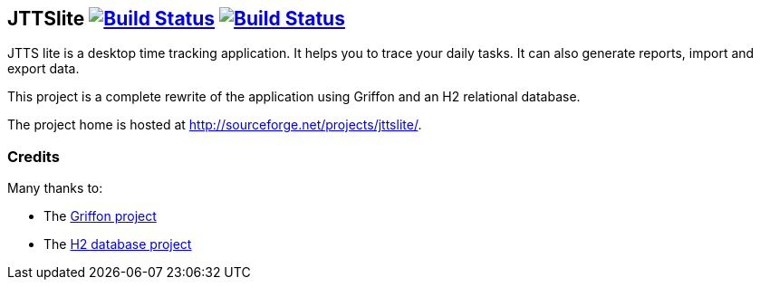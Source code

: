 JTTSlite image:https://buildhive.cloudbees.com/job/davidecavestro/job/jttslite/badge/icon["Build Status", link="https://buildhive.cloudbees.com/job/davidecavestro/job/jttslite/"] image:https://travis-ci.org/davidecavestro/jttslite.png?branch=master["Build Status", link="https://travis-ci.org/davidecavestro/jttslite"]
------------------------------------------------------------------------------------------------------------------------------------------------------------------------------------------------------------------------------------------------------------------------------------------------------------------------------

JTTS lite is a desktop time tracking application.
It helps you to trace your daily tasks. It can also generate reports, import and export data.

This project is a complete rewrite of the application using Griffon and an H2 relational database.

The project home is hosted at http://sourceforge.net/projects/jttslite/.

Credits
~~~~~~~
Many thanks to:

* The http://griffon.codehaus.org/[Griffon project]
* The http://www.h2database.com/[H2 database project]

